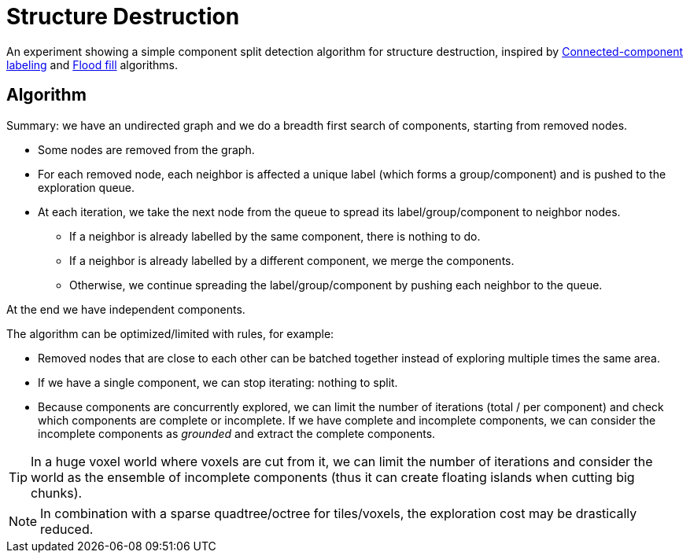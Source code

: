 = Structure Destruction

An experiment showing a simple component split detection algorithm for structure destruction, inspired by https://en.wikipedia.org/wiki/Connected-component_labeling[Connected-component labeling] and https://en.wikipedia.org/wiki/Flood_fill[Flood fill] algorithms.

== Algorithm

Summary: we have an undirected graph and we do a breadth first search of components, starting from removed nodes.

* Some nodes are removed from the graph.
* For each removed node, each neighbor is affected a unique label (which forms a group/component) and is pushed to the exploration queue.
* At each iteration, we take the next node from the queue to spread its label/group/component to neighbor nodes.
** If a neighbor is already labelled by the same component, there is nothing to do.
** If a neighbor is already labelled by a different component, we merge the components.
** Otherwise, we continue spreading the label/group/component by pushing each neighbor to the queue.

At the end we have independent components.

.The algorithm can be optimized/limited with rules, for example:
- Removed nodes that are close to each other can be batched together instead of exploring multiple times the same area.
- If we have a single component, we can stop iterating: nothing to split.
- Because components are concurrently explored, we can limit the number of iterations (total / per component) and check which components are complete or incomplete. If we have complete and incomplete components, we can consider the incomplete components as _grounded_ and extract the complete components.

TIP: In a huge voxel world where voxels are cut from it, we can limit the number of iterations and consider the world as the ensemble of incomplete components (thus it can create floating islands when cutting big chunks).

NOTE: In combination with a sparse quadtree/octree for tiles/voxels, the exploration cost may be drastically reduced.
